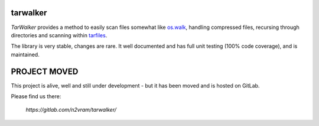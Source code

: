 tarwalker
=========

*TarWalker* provides a method to easily scan files somewhat like
`os.walk <https://docs.python.org/3/library/os.html#os.walk>`_,
handling compressed files, recursing through directories and scanning
within `tarfiles <https://en.wikipedia.org/wiki/Tar_(computing)>`_.

The library is very stable, changes are rare. It well documented and
has full unit testing (100% code coverage), and is maintained.

PROJECT MOVED
=============

This project is alive, well and still under development - but it has been moved and is
hosted on GitLab.

Please find us there:

    `https://gitlab.com/n2vram/tarwalker/`
